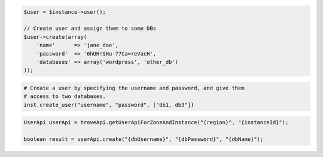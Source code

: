 .. code-block:: csharp


.. code-block:: java


.. code-block:: javascript


.. code-block:: php

    $user = $instance->user();

    // Create user and assign them to some DBs
    $user->create(array(
        'name'      => 'jane_doe',
        'password'  => '6hUH!$Hu-77Ca=reVacH',
        'databases' => array('wordpress', 'other_db')
    ));

.. code-block:: python

    # Create a user by specifying the username and password, and give them
    # access to two databases.
    inst.create_user("username", "password", ["db1, db3"])

.. code-block:: ruby

.. code-block:: java

    UserApi userApi = troveApi.getUserApiForZoneAndInstance("{region}", "{instanceId}");

    boolean result = userApi.create("{dbUsername}", "{dbPassword}", "{dbName}");
